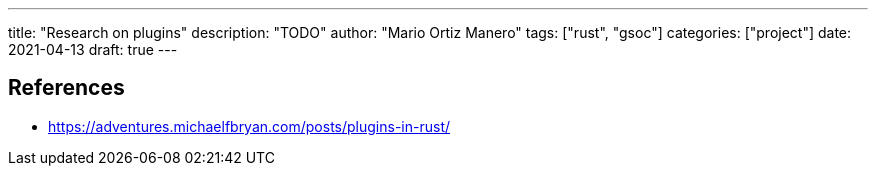 ---
title: "Research on plugins"
description: "TODO"
author: "Mario Ortiz Manero"
tags: ["rust", "gsoc"]
categories: ["project"]
date: 2021-04-13
draft: true
---

[bibliography]
== References

- [[michael,1]] https://adventures.michaelfbryan.com/posts/plugins-in-rust/
